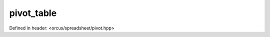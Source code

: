 pivot_table
===========

Defined in header: <orcus/spreadsheet/pivot.hpp>

.. doxygenclass:: orcus::spreadsheet::pivot_table
   :members:
